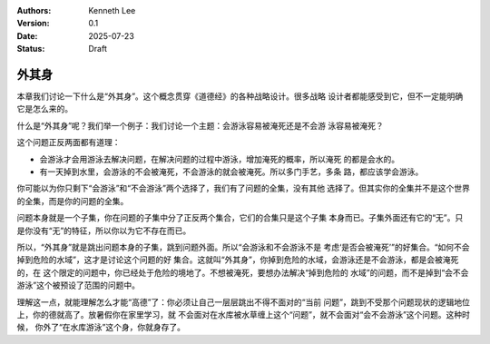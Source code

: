 .. Kenneth Lee 版权所有 2025

:Authors: Kenneth Lee
:Version: 0.1
:Date: 2025-07-23
:Status: Draft

外其身
******

本章我们讨论一下什么是“外其身”。这个概念贯穿《道德经》的各种战略设计。很多战略
设计者都能感受到它，但不一定能明确它是怎么来的。

什么是“外其身”呢？我们举一个例子：我们讨论一个主题：会游泳容易被淹死还是不会游
泳容易被淹死？

这个问题正反两面都有道理：

* 会游泳才会用游泳去解决问题，在解决问题的过程中游泳，增加淹死的概率，所以淹死
  的都是会水的。

* 有一天掉到水里，会游泳的不会被淹死，不会游泳的就会被淹死。所以多门手艺，多条
  路，都应该学会游泳。

你可能以为你只剩下“会游泳”和“不会游泳”两个选择了，我们有了问题的全集，没有其他
选择了。但其实你的全集并不是这个世界的全集，而是你的问题的全集。

问题本身就是一个子集，你在问题的子集中分了正反两个集合，它们的合集只是这个子集
本身而已。子集外面还有它的“无”。只是你没有“无”的特征，所以你以为它不存在而已。

所以，“外其身”就是跳出问题本身的子集，跳到问题外面。所以“会游泳和不会游泳不是
考虑‘是否会被淹死’”的好集合。“如何不会掉到危险的水域”，这才是讨论这个问题的好
集合。这就叫“外其身”，你掉到危险的水域，会游泳还是不会游泳，都是会被淹死的，在
这个限定的问题中，你已经处于危险的境地了。不想被淹死，要想办法解决“掉到危险的
水域”的问题，而不是掉到“会不会游泳”这个被预设了范围的问题中。

理解这一点，就能理解怎么才能“高德”了：你必须让自己一层层跳出不得不面对的“当前
问题”，跳到不受那个问题现状的逻辑地位上，你的德就高了。放暑假你在家里学习，就
不会面对在水库被水草缠上这个“问题”，就不会面对“会不会游泳”这个问题。这种时候，
你外了“在水库游泳”这个身，你就身存了。
